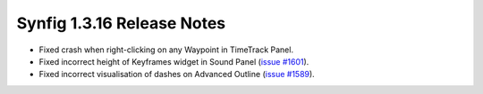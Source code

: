 .. _release-1.3.16:

############################
Synfig 1.3.16 Release Notes
############################

* Fixed crash when right-clicking on any Waypoint in TimeTrack Panel.
* Fixed incorrect height of Keyframes widget in Sound Panel (`issue #1601 <https://github.com/synfig/synfig/issues/1601>`_).
* Fixed incorrect visualisation of dashes on Advanced Outline (`issue #1589 <https://github.com/synfig/synfig/issues/1589>`_).
